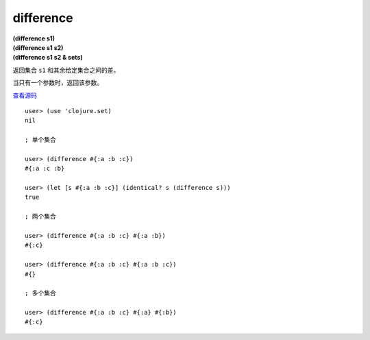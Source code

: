 difference
=============

| **(difference s1)**
| **(difference s1 s2)**
| **(difference s1 s2 & sets)**

返回集合 ``s1`` 和其余给定集合之间的差。

当只有一个参数时，返回该参数。

`查看源码 <https://github.com/clojure/clojure/blob/5ca0c1feb7f7260aad257e52f2ddb0d426e2db77/src/clj/clojure/set.clj#L48>`_

::

    user> (use 'clojure.set)
    nil

    ; 单个集合

    user> (difference #{:a :b :c})
    #{:a :c :b}

    user> (let [s #{:a :b :c}] (identical? s (difference s)))
    true

    ; 两个集合

    user> (difference #{:a :b :c} #{:a :b})
    #{:c}

    user> (difference #{:a :b :c} #{:a :b :c})
    #{}

    ; 多个集合

    user> (difference #{:a :b :c} #{:a} #{:b})
    #{:c}
